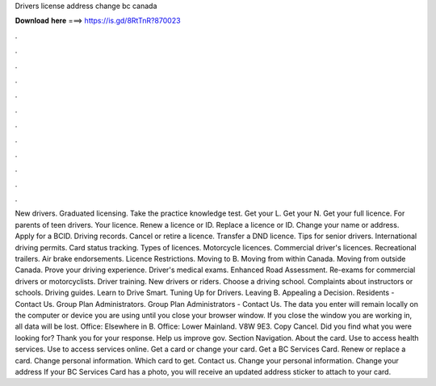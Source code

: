 Drivers license address change bc canada

𝐃𝐨𝐰𝐧𝐥𝐨𝐚𝐝 𝐡𝐞𝐫𝐞 ===> https://is.gd/8RtTnR?870023

.

.

.

.

.

.

.

.

.

.

.

.

New drivers. Graduated licensing. Take the practice knowledge test. Get your L. Get your N. Get your full licence. For parents of teen drivers. Your licence. Renew a licence or ID. Replace a licence or ID. Change your name or address. Apply for a BCID. Driving records. Cancel or retire a licence. Transfer a DND licence.
Tips for senior drivers. International driving permits. Card status tracking. Types of licences. Motorcycle licences. Commercial driver's licences. Recreational trailers.
Air brake endorsements. Licence Restrictions. Moving to B. Moving from within Canada. Moving from outside Canada. Prove your driving experience. Driver's medical exams. Enhanced Road Assessment. Re-exams for commercial drivers or motorcyclists. Driver training. New drivers or riders. Choose a driving school. Complaints about instructors or schools. Driving guides. Learn to Drive Smart. Tuning Up for Drivers. Leaving B. Appealing a Decision.
Residents - Contact Us. Group Plan Administrators. Group Plan Administrators - Contact Us. The data you enter will remain locally on the computer or device you are using until you close your browser window.
If you close the window you are working in, all data will be lost. Office: Elsewhere in B. Office: Lower Mainland. V8W 9E3. Copy Cancel. Did you find what you were looking for? Thank you for your response. Help us improve gov. Section Navigation. About the card. Use to access health services.
Use to access services online. Get a card or change your card. Get a BC Services Card. Renew or replace a card. Change personal information. Which card to get. Contact us. Change your personal information. Change your address If your BC Services Card has a photo, you will receive an updated address sticker to attach to your card.
